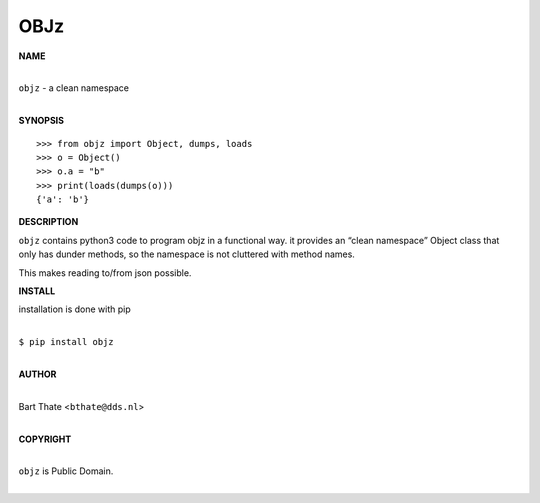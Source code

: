 OBJz
====


**NAME**


|
| ``objz`` - a clean namespace
|


**SYNOPSIS**

::

    >>> from objz import Object, dumps, loads
    >>> o = Object()
    >>> o.a = "b"
    >>> print(loads(dumps(o)))
    {'a': 'b'}


**DESCRIPTION**


``objz`` contains python3 code to program objz in a functional
way. it provides an “clean namespace” Object class that only has
dunder methods, so the namespace is not cluttered with method names.

This makes reading to/from json possible.


**INSTALL**


installation is done with pip

|
| ``$ pip install objz``
|

**AUTHOR**

|
| Bart Thate <``bthate@dds.nl``>
|

**COPYRIGHT**

|
| ``objz`` is Public Domain.
|
